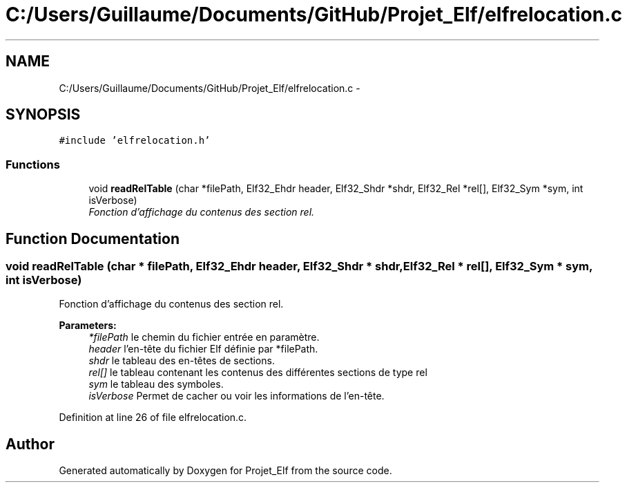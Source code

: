 .TH "C:/Users/Guillaume/Documents/GitHub/Projet_Elf/elfrelocation.c" 3 "Fri Jan 15 2016" "Projet_Elf" \" -*- nroff -*-
.ad l
.nh
.SH NAME
C:/Users/Guillaume/Documents/GitHub/Projet_Elf/elfrelocation.c \- 
.SH SYNOPSIS
.br
.PP
\fC#include 'elfrelocation\&.h'\fP
.br

.SS "Functions"

.in +1c
.ti -1c
.RI "void \fBreadRelTable\fP (char *filePath, Elf32_Ehdr header, Elf32_Shdr *shdr, Elf32_Rel *rel[], Elf32_Sym *sym, int isVerbose)"
.br
.RI "\fIFonction d'affichage du contenus des section rel\&. \fP"
.in -1c
.SH "Function Documentation"
.PP 
.SS "void readRelTable (char * filePath, Elf32_Ehdr header, Elf32_Shdr * shdr, Elf32_Rel * rel[], Elf32_Sym * sym, int isVerbose)"

.PP
Fonction d'affichage du contenus des section rel\&. 
.PP
\fBParameters:\fP
.RS 4
\fI*filePath\fP le chemin du fichier entrée en paramètre\&. 
.br
\fIheader\fP l'en-tête du fichier Elf définie par *filePath\&. 
.br
\fIshdr\fP le tableau des en-têtes de sections\&. 
.br
\fIrel[]\fP le tableau contenant les contenus des différentes sections de type rel 
.br
\fIsym\fP le tableau des symboles\&. 
.br
\fIisVerbose\fP Permet de cacher ou voir les informations de l'en-tête\&. 
.RE
.PP

.PP
Definition at line 26 of file elfrelocation\&.c\&.
.SH "Author"
.PP 
Generated automatically by Doxygen for Projet_Elf from the source code\&.

